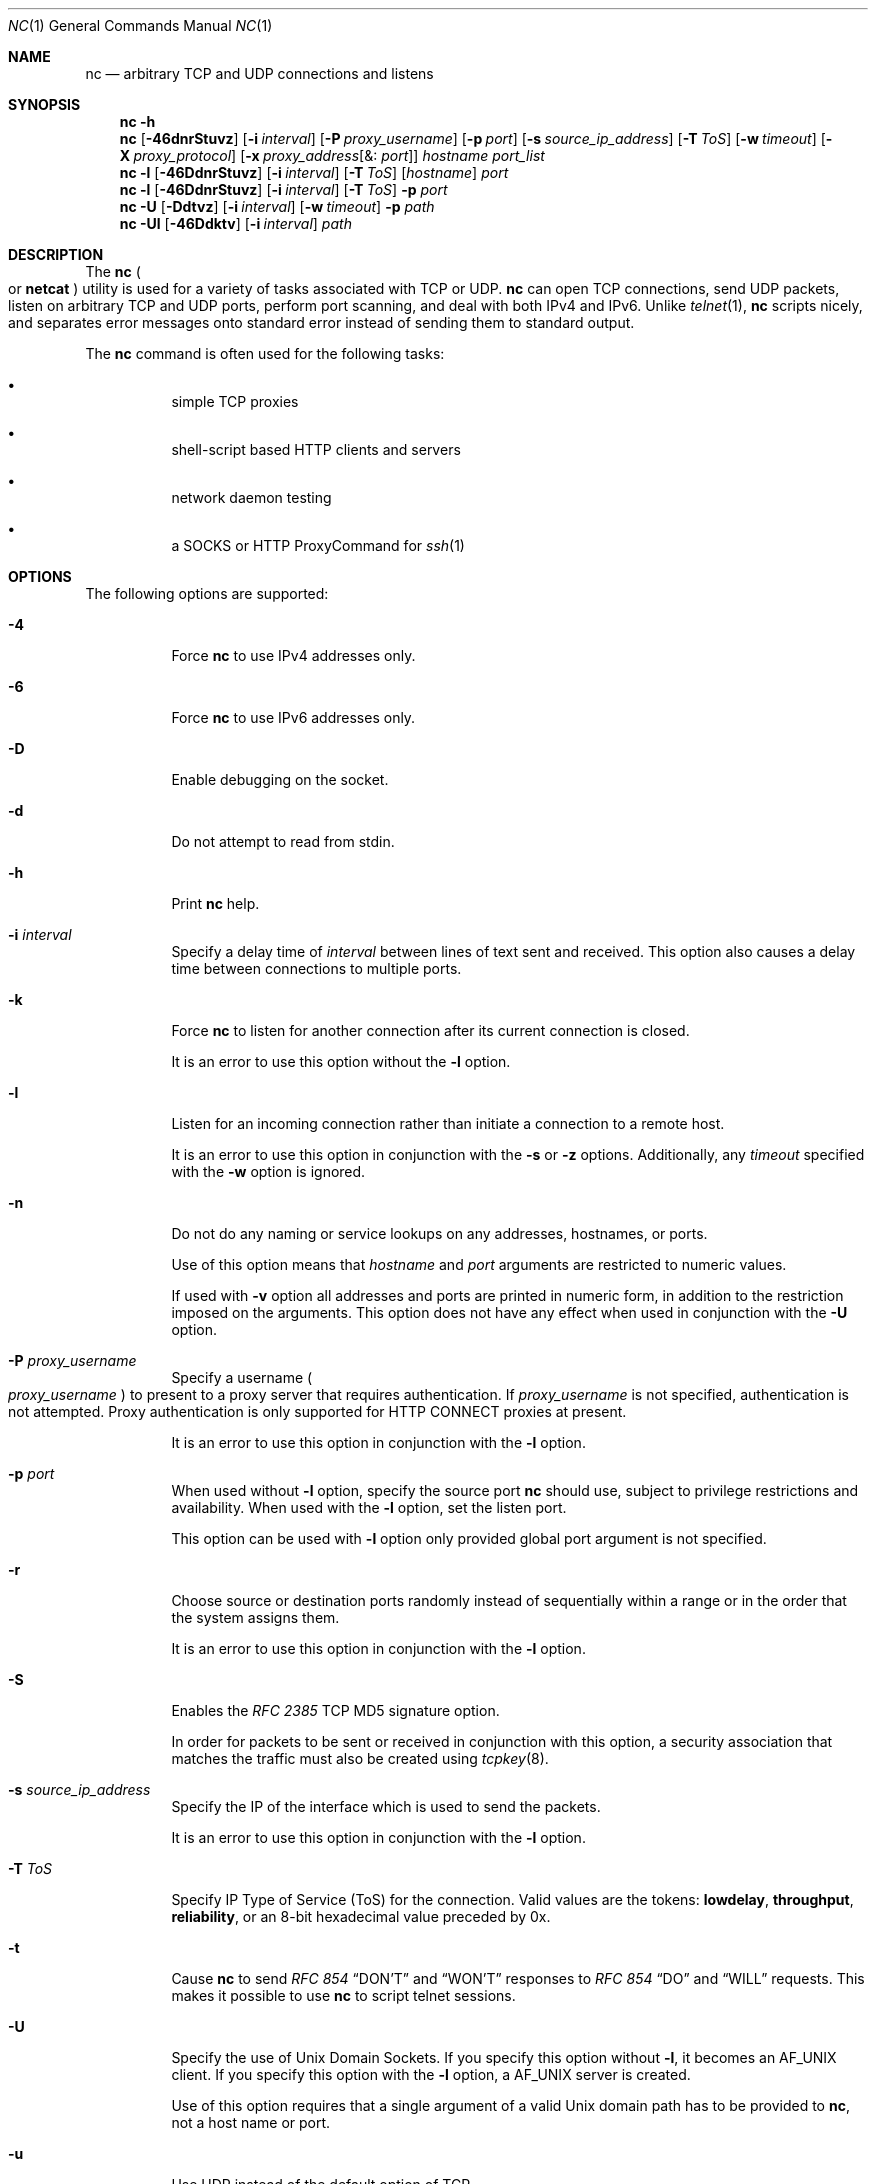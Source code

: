 .\" Copyright (c) 1996 David Sacerdote All rights reserved.
.\" Redistribution and use in source and binary forms, with or without
.\" modification, are permitted provided that the following conditions are
.\" met: 1. Redistributions of source code must retain the above copyright
.\" notice, this list of conditions and the following disclaimer.
.\"
.\" 2. Redistributions in binary form must reproduce the above copyright
.\" notice, this list of conditions and the following disclaimer in the
.\" documentation and/or other materials provided with the distribution. 3.
.\" The name of the author may not be used to endorse or promote products
.\" derived from this
.\"
.\" software without specific prior written permission THIS SOFTWARE IS
.\" PROVIDED BY THE AUTHOR ``AS IS'' AND ANY EXPRESS OR IMPLIED WARRANTIES,
.\" INCLUDING, BUT NOT LIMITED TO, THE IMPLIED WARRANTIES OF
.\" MERCHANTABILITY AND FITNESS FOR A PARTICULAR PURPOSE ARE DISCLAIMED. IN
.\" NO EVENT SHALL THE AUTHOR
.\"
.\" BE LIABLE FOR ANY DIRECT, INDIRECT, INCIDENTAL, SPECIAL, EXEMPLARY, OR
.\" CONSEQUENTIAL DAMAGES (INCLUDING, BUT NOT LIMITED TO, PROCUREMENT OF
.\" SUBSTITUTE GOODS OR SERVICES; LOSS OF USE, DATA, OR PROFITS; OR
.\" BUSINESS INTERRUPTION) HOWEVER CAUSED AND ON ANY THEORY OF LIABILITY,
.\" WHETHER IN CONTRACT,
.\"
.\" STRICT LIABILITY, OR TORT (INCLUDING NEGLIGENCE OR OTHERWISE) ARISING
.\" IN ANY WAY OUT OF THE USE OF THIS SOFTWARE, EVEN IF ADVISED OF THE
.\" POSSIBILITY OF SUCH DAMAGE.
.\"
.\" Portions Copyright (c) 2009, Sun Microsystems, Inc. All Rights Reserved.
.\" Copyright 2024 Oxide Computer Company
.\"
.Dd April 15, 2024
.Dt NC 1
.Os
.Sh NAME
.Nm nc
.Nd arbitrary TCP and UDP connections and listens
.Sh SYNOPSIS
.Nm
.Fl h
.Nm
.Op Fl 46dnrStuvz
.Op Fl i Ar interval
.Op Fl P Ar proxy_username
.Op Fl p Ar port
.Op Fl s Ar source_ip_address
.Op Fl T Ar ToS
.Op Fl w Ar timeout
.Op Fl X Ar proxy_protocol
.Op Fl x Ar proxy_address Ns Op &: Ar port
.Ar hostname
.Ar port_list
.Nm
.Fl l
.Op Fl 46DdnrStuvz
.Op Fl i Ar interval
.Op Fl T Ar ToS
.Op Ar hostname
.Ar port
.Nm
.Fl l
.Op Fl 46DdnrStuvz
.Op Fl i Ar interval
.Op Fl T Ar ToS
.Fl p Ar port
.Nm
.Fl U
.Op Fl Ddtvz
.Op Fl i Ar interval
.Op Fl w Ar timeout
.Fl p Ar path
.Nm
.Fl Ul
.Op Fl 46Ddktv
.Op Fl i Ar interval
.Ar path
.Sh DESCRIPTION
The
.Nm
.Po
or
.Nm netcat
.Pc
utility is used for a variety of tasks associated with TCP or UDP.
.Nm
can open TCP connections, send UDP packets, listen on arbitrary TCP and UDP
ports, perform port scanning, and deal with both IPv4 and IPv6.
Unlike
.Xr telnet 1 ,
.Nm
scripts nicely, and separates error messages onto standard error instead of
sending them to standard output.
.Pp
The
.Nm
command is often used for the following tasks:
.Bl -bullet -width Ds
.It
simple TCP proxies
.It
shell-script based HTTP clients and servers
.It
network daemon testing
.It
a SOCKS or HTTP ProxyCommand for
.Xr ssh 1
.El
.Sh OPTIONS
The following options are supported:
.Bl -tag -width Ds
.It Fl 4
Force
.Nm
to use IPv4 addresses only.
.It Fl 6
Force
.Nm
to use IPv6 addresses only.
.It Fl D
Enable debugging on the socket.
.It Fl d
Do not attempt to read from
.Dv stdin .
.It Fl h
Print
.Nm
help.
.It Fl i Ar interval
Specify a delay time of
.Ar interval
between lines of text sent and received.
This option also causes a delay time between connections to multiple ports.
.It Fl k
Force
.Nm
to listen for another connection after its current connection is closed.
.Pp
It is an error to use this option without the
.Fl l
option.
.It Fl l
Listen for an incoming connection rather than initiate a connection to a remote
host.
.Pp
It is an error to use this option in conjunction with the
.Fl s
or
.Fl z
options.
Additionally, any
.Ar timeout
specified with the
.Fl w
option is ignored.
.It Fl n
Do not do any naming or service lookups on any addresses, hostnames, or ports.
.Pp
Use of this option means that
.Ar hostname
and
.Ar port
arguments are restricted to numeric values.
.Pp
If used with
.Fl v
option all addresses and ports are printed in numeric form, in addition to the
restriction imposed on the arguments.
This option does not have any effect when used in conjunction with the
.Fl U
option.
.It Fl P Ar proxy_username
Specify a username
.Po
.Ar proxy_username
.Pc
to present to a proxy server that requires authentication.
If
.Ar proxy_username
is not specified, authentication is not attempted.
Proxy authentication is only supported for HTTP CONNECT proxies at present.
.Pp
It is an error to use this option in conjunction with the
.Fl l
option.
.It Fl p Ar port
When used without
.Fl l
option, specify the source port
.Nm
should use, subject to privilege restrictions and availability.
When used with the
.Fl l
option, set the listen port.
.Pp
This option can be used with
.Fl l
option only provided global port argument is not specified.
.It Fl r
Choose source or destination ports randomly instead of sequentially within a
range or in the order that the system assigns them.
.Pp
It is an error to use this option in conjunction with the
.Fl l
option.
.It Fl S
Enables the
.%T RFC 2385
TCP MD5 signature option.
.Pp
In order for packets to be sent or received in conjunction with this option, a
security association that matches the traffic must also be created using
.Xr tcpkey 8 .
.It Fl s Ar source_ip_address
Specify the IP of the interface which is used to send the packets.
.Pp
It is an error to use this option in conjunction with the
.Fl l
option.
.It Fl T Ar ToS
Specify IP Type of Service
.Pq ToS
for the connection.
Valid values are the tokens:
.Cm lowdelay ,
.Cm throughput ,
.Cm reliability ,
or an 8-bit hexadecimal value preceded by 0x.
.It Fl t
Cause
.Nm
to send
.%T RFC 854
.Dq DON'T
and
.Dq WON'T
responses to
.%T RFC 854
.Dq DO
and
.Dq WILL
requests.
This makes it possible to use
.Nm
to script telnet sessions.
.It Fl U
Specify the use of Unix Domain Sockets.
If you specify this option without
.Fl l ,
it becomes an
.Dv AF_UNIX
client.
If you specify this option with the
.Fl l
option, a
.Dv AF_UNIX
server is created.
.Pp
Use of this option requires that a single argument of a valid Unix domain path
has to be provided to
.Nm ,
not a host name or port.
.It Fl u
Use UDP instead of the default option of TCP.
.It Fl v
Specify verbose output.
.It Fl w Ar timeout
Silently close the connection if a connection and
.Dv stdin
are idle for more than
.Ar timeout
seconds.
.Pp
This option has no effect on the
.Fl l
option, that is,
.Nm
listens forever for a connection, with or without the
.Fl w
flag.
The default is no timeout.
.It Fl X Ar proxy_protocol
Use the specified protocol when talking to the proxy server.
Supported protocols are 4
.Pq SOCKS v.4 ,
5
.Pq SOCKS v.5
and connect
.Pq HTTP proxy .
If the protocol is not specified, SOCKS v.5 is used.
.Pp
It is an error to use this option in conjunction with the
.Fl l
option.
.It Fl x Ar proxy_address Ns Op &: Ar port
Request connection to
.Ar hostname
using a proxy at
.Ar proxy_address
and
.Ar port .
If
.Ar port
is not specified, the well-known port for the proxy protocol is used
.Pq 1080 for SOCKS, 3128 for HTTP .
.Pp
It is an error to use this option in conjunction with the
.Fl l
option.
.It Fl z
Scan for listening daemons, without sending any data to them.
.Pp
It is an error to use this option in conjunction with the
.Fl l
option.
.El
.Sh OPERANDS
The following operands are supported:
.Bl -tag -width Ds
.It Ar hostname
Specify host name.
.Pp
.Ar hostname
can be a numerical IP address or a symbolic hostname
.Po
unless the
.Fl n
option is specified
.Pc .
.Pp
In general,
.Ar hostname
must be specified, unless the
.Fl l
option is given or
.Fl U
is used
.Pq in which case the argument is a path .
If
.Ar hostname
argument is specified with
.Fl l
option then
.Ar port
argument must be given as well and
.Nm
tries to bind to that address and port.
If
.Ar hostname
argument is not specified with
.Fl l
option then
.Nm
tries to listen on a wildcard socket for given
.Ar port .
.It Ar path
Specify pathname.
.It Ar port | port_list
Specify port.
.Pp
.Ar port_list
can be specified as single integers, ranges or combinations of both.
Specify ranges in the form of nn-mm.
The
.Ar port_list
must have at least one member, but can have multiple ports/ranges separated by
commas.
.Pp
In general, a destination port must be specified, unless the
.Fl U
option is given, in which case a Unix Domain Socket path must be specified
instead of
.Ar hostname .
.El
.Sh USAGE
.Ss Client/Server Model
It is quite simple to build a very basic client/server model using
.Nm .
On one console, start
.Nm
listening on a specific port for a connection.
For example, the command:
.Pp
.Dl $ nc -l 1234
.Pp
listens on port 1234 for a connection.
On a second console
.Pq or a second machine ,
connect to the machine and port to which
.Nm
is listening:
.Pp
.Dl $ nc 127.0.0.1 1234
.Pp
There should now be a connection between the ports.
Anything typed at the second console is concatenated to the first, and
vice-versa.
After the connection has been set up,
.Nm
does not really care which side is being used as a server and which side is
being used as a client.
The connection can be terminated using an EOF
.Pq Ctrl/d .
.Ss Data Transfer
The example in the previous section can be expanded to build a basic data
transfer model.
Any information input into one end of the connection is output to the other
end, and input and output can be easily captured in order to emulate file
transfer.
.Pp
Start by using
.Nm
to listen on a specific port, with output captured into a file:
.Pp
.Dl $ nc -l 1234 > filename.out
.Pp
Using a second machine, connect to the listening
.Nm
process, feeding it the file which is to be transferred:
.Pp
.Dl $ nc host.example.com 1234 < filename.in
.Pp
After the file has been transferred, the connection closes automatically.
.Ss Talking to Servers
It is sometimes useful to talk to servers by hand rather than through a user
interface.
It can aid in troubleshooting, when it might be necessary to verify what data a
server is sending in response to commands issued by the client.
.Pp
For example, to retrieve the home page of a web site:
.Pp
.Dl $ echo -n \&"GET / HTTP/1.0\er\en\er\en\&" | nc host.example.com 80
.Pp
This also displays the headers sent by the web server.
They can be filtered, if necessary, by using a tool such as
.Xr sed 1 .
.Pp
More complicated examples can be built up when the user knows the format of
requests required by the server.
As another example, an email can be submitted to an SMTP server using:
.Bd -literal -offset indent
$ nc localhost 25 << EOF
HELO host.example.com
MAIL FROM: <user@host.example.com>
RCPT TO: <user2@host.example.com>
DATA
Body of email.
\&.
QUIT
EOF
.Ed
.Ss Port Scanning
It can be useful to know which ports are open and running services on a target
machine.
The
.Fl z
flag can be used to tell
.Nm
to report open ports, rather than to initiate a connection.
.Pp
In this example:
.Bd -literal -offset indent
$ nc -z host.example.com 20-30
Connection to host.example.com 22 port [tcp/ssh] succeeded!
Connection to host.example.com 25 port [tcp/smtp] succeeded!
.Ed
.Pp
The port range was specified to limit the search to ports 20 - 30.
.Pp
Alternatively, it might be useful to know which server software is running, and
which versions.
This information is often contained within the greeting banners.
In order to retrieve these, it is necessary to first make a connection, and
then break the connection when the banner has been retrieved.
This can be accomplished by specifying a small timeout with the
.Fl w
flag, or perhaps by issuing a QUIT command to the server:
.Bd -literal -offset indent
$ echo "QUIT" | nc host.example.com 20-30
SSH-2.0-Sun_SSH_1.1
Protocol mismatch.
220 host.example.com IMS SMTP Receiver Version 0.84 Ready
.Ed
.Ss inetd Capabilities
One of the possible uses is to create simple services by using
.Xr inetd 8 .
.Pp
The following example creates a redirect from TCP port 8080 to port 80 on host
realwww:
.Bd -literal -offset indent
# cat << EOF >> /etc/services
wwwredir	  8080/tcp    # WWW redirect EOF
# cat << EOF > /tmp/wwwredir.conf
wwwredir stream tcp nowait nobody /usr/bin/nc /usr/bin/nc -w 3 realwww 80
EOF
# inetconv -i /tmp/wwwredir.conf
wwwredir -> /var/svc/manifest/network/wwwredir-tcp.xml
Importing wwwredir-tcp.xml ...Done
# inetadm -l wwwredir/tcp
SCOPE    NAME=VALUE
name="wwwredir"
endpoint_type="stream"
proto="tcp"
isrpc=FALSE
wait=FALSE
exec="/usr/bin/nc -w 3 realwww 80"
arg0="/usr/bin/nc"
user="nobody"
default  bind_addr=""
default  bind_fail_max=-1
default  bind_fail_interval=-1
default  max_con_rate=-1
default  max_copies=-1
default  con_rate_offline=-1
default  failrate_cnt=40
default  failrate_interval=60
default  inherit_env=TRUE
default  tcp_trace=TRUE
default  tcp_wrappers=FALSE
.Ed
.Ss Privileges
To bind to a privileged port number
.Nm
needs to be granted the
.Sy net_privaddr
privilege.
If Trusted Extensions are configured and the port
.Nm
should listen on is configured as a multi-level port
.Nm
also needs the
.Sy net_bindmlp
privilege.
.Pp
Privileges can be assigned to the user or role directly, by specifying them in
the account's default privilege set in
.Xr user_attr 5 .
However, this means that any application that this user or role starts have
these additional privileges.
To only grant the
.Xr privileges 7
when
.Nm
is invoked, the recommended approach is to create and assign an
.Xr rbac 7
rights profile.
See
.Sx EXAMPLES
for additional information.
.Sh EXAMPLES
Open a TCP connection to port 42 of host.example.com, using port 3141 as the
source port, with a timeout of 5 seconds:
.Pp
.Dl $ nc -p 3141 -w 5 host.example.com 42
.Pp
Open a UDP connection to port 53 of host.example.com:
.Pp
.Dl $ nc -u host.example.com 53
.Pp
Open a TCP connection to port 42 of host.example.com using 10.1.2.3 as the IP
for the local end of the connection:
.Pp
.Dl $ nc -s 10.1.2.3 host.example.com 42
.Pp
Use a list of ports and port ranges for a port scan on various ports:
.Pp
.Dl $ nc -z host.example.com 21-25,53,80,110-120,443
.Pp
Create and listen on a Unix Domain Socket:
.Pp
.Dl $ nc -lU /var/tmp/dsocket
.Pp
Create and listen on a UDP socket with associated port 8888:
.Pp
.Dl $ nc -u -l -p 8888
.Pp
which is the same as:
.Pp
.Dl $ nc -u -l 8888
.Pp
Create and listen on a TCP socket with associated port 2222 and bind to address
127.0.0.1 only:
.Pp
.Dl $ nc -l 127.0.0.1 2222
.Pp
Connect to port 42 of host.example.com using an HTTP proxy at 10.2.3.4, port
8080.
This example could also be used by
.Xr ssh 1 .
See the
.Cm ProxyCommand
directive in
.Xr ssh_config 5
for more information.
.Pp
.Dl $ nc -x10.2.3.4:8080 -Xconnect host.example.com 42
.Pp
The same example again, this time enabling proxy authentication with username
ruser if the proxy requires it:
.Pp
.Dl $ nc -x10.2.3.4:8080 -Xconnect -Pruser host.example.com 42
.Pp
To run
.Nm
with the smallest possible set of privileges as a user or role that has
additional privileges
.Pq such as the default root account
it can be invoked using
.Xr ppriv 1
as well.
For example, limiting it to only run with the privilege to bind to a privileged
port:
.Bd -literal -offset indent
$ ppriv -e -sA=basic,!file_link_any,!proc_exec,!proc_fork,\e
    !proc_info,!proc_session,net_privaddr nc -l 42
.Ed
.Pp
To allow a user or role to use only
.Nm
with the
.Sy net_privaddr
privilege, a rights profile needs to be created:
.Pp
.Pa /etc/security/exec_attr:
.Dl Netcat privileged:solaris:cmd:::/usr/bin/nc:privs=net_privaddr
.Pa /etc/security/prof_attr
.Dl Netcat privileged:::Allow nc to bind to privileged ports:help=None.html
.Pp
Assigning this rights profile using
.Xr user_attr 5
permits the user or role to run
.Nm
allowing it to listen on any port.
To permit a user or role to use
.Nm
only to listen on specific ports a wrapper script should be specified in the
rights profiles:
.Pp
.Pa /etc/security/exec_attr
.Dl Netcat restricted:solaris:cmd:::/usr/bin/nc-restricted:privs=net_privaddr
.Pa /etc/security/prof_attr
.Dl Netcat restricted:::Allow nc to bind to privileged ports:help=None.html
.Pp
and write a shell script that restricts the permissible options, for example,
one that permits one to bind only on ports between 42 and 64 non-inclusive:
.Bd -literal -offset indent
#!/bin/ksh

(( $# == 1 )) || exit 1
(( $1 > 42 && $1 < 64 )) || exit 1
exec /usr/bin/nc -l -p "$1"
.Ed
.Pp
This grants the extra privileges when the user or role invokes
.Nm
using the wrapper script from a profile shell.
See
.Xr pfsh 1 ,
.Xr pfksh 1 ,
.Xr pfcsh 1 ,
and
.Xr pfexec 1 .
.Pp
Invoking
.Nm
directly does not run it with the additional privileges, and neither does
invoking the script without using
.Sy pfexec
or a profile shell.
.Sh INTERFACE STABILITY
The command line syntax is
.Sy Committed
for the
.Fl 4 ,
.Fl 6 ,
.Fl l ,
.Fl n ,
.Fl p ,
.Fl u ,
and
.Fl w
options and their arguments
.Pq if any .
The
.Ar name
and
.Ar port
list arguments are
.Sy Committed .
The port range syntax is
.Sy Uncommitted .
The interface stability level for all other command line options and their
arguments is
.Sy Uncommitted.
.Sh SEE ALSO
.Xr cat 1 ,
.Xr pfcsh 1 ,
.Xr pfexec 1 ,
.Xr pfksh 1 ,
.Xr pfsh 1 ,
.Xr ppriv 1 ,
.Xr sed 1 ,
.Xr ssh 1 ,
.Xr telnet 1 ,
.Xr ssh_config 5 ,
.Xr user_attr 5 ,
.Xr attributes 7 ,
.Xr privileges 7 ,
.Xr rbac 7 ,
.Xr inetadm 8 ,
.Xr inetconv 8 ,
.Xr inetd 8 ,
.Xr tcpkey 8
.Sh AUTHORS
The original implementation of
.Nm
was written by
.An Hobbit Aq Mt hobbit@avian.org
.Pp
.Nm
was rewritten with IPv6 support by
.An -nosplit
.An Eric Jackson Aq Mt ericj@monkey.org
.Sh NOTES
UDP port scans always succeed, that is, report the port as open, rendering the
.Fl uz
combination of flags relatively useless.
